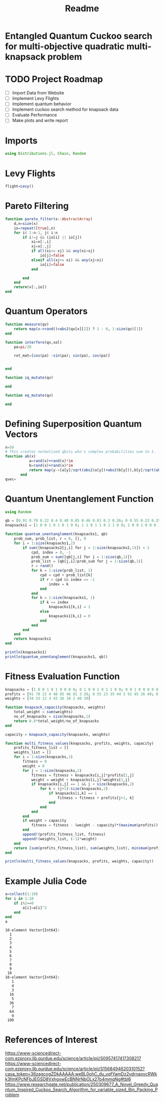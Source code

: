 #+TITLE: Readme
#+PROPERTY: header-args :tangle project.jl
#+STARTUP: showeverything

* Entangled Quantum Cuckoo search for multi-objective quadratic multi-knapsack problem

* TODO Project Roadmap
SCHEDULED: <2021-10-20 Wed>
- [ ] Import Data from Website
- [ ] Implement Levy Flights
- [ ] Implement quantum behavior
- [ ] Implement cuckoo search method for knapsack data
- [ ] Evaluate Performance
- [ ] Make plots and write report

* Imports
#+begin_src julia
using Distributions.jl, Chain, Random
#+end_src

* Levy Flights
#+begin_src julia
flight=Levy()

#+end_src

* Pareto Filtering
#+begin_src julia
function pareto_filter(x::AbstractArray)
	d,n=size(x)
	io=repeat([true],n)
	for i∈ 1:n-1, j∈ i:n
		if i!=j && (io[i] || io[j])
			xi=x[:,i]
			xj=x[:,j]
			if all(xi<= xj) && any(xi<xj)
				io[j]=false
			elseif all(xj<= xi) && any(xj<xi)
				io[i]=false
			end

		end
	end
	return(x[:,io])
end
#+end_src

* Quantum Operators
#+begin_src julia
function measure(qv)
    return map(x->rand()>abs2(qv[x][2]) ? 1 : 0, 1:size(qv)[1])
end

function interfere(qv,sol)
    pa=pi/20

    rot_mat=[cos(pa) -sin(pa); sin(pa), cos(pa)]


end

function iq_mutate(qv)

end

function eq_mutate(qv)

end
#+end_src

#+RESULTS:

* Defining Superposition Quantum Vectors
#+begin_src julia
n=50
# This creates normalized qbits who's complex probabilities sum to 1.
function ab(x)
           a=rand(x)+rand(x)*im
           b=rand(x)+rand(x)*im
           return map(y->[a[y]/sqrt(abs2(a[y])+abs2(b[y])),b[y]/sqrt(abs2(a[y])+abs2(b[y]))],1:x)
       end
qvec=
#+end_src

* Quantum Unentanglement Function
#+begin_src julia
using Random

qb = [0.91 0.78 0.22 0.4 0.48 0.85 0.46 0.81 0.3 0.26; 0 0.55 0.23 0.35 0.44 0.5 0.91 0.95 0.26 0.40; 0 0 0.92 0.11 0.20 0.43 0.71 0.83 0.27 0.65]
knapsacks1 = [1 0 0 1 0 1 0 1 0 0; 1 1 0 1 1 0 1 1 0 0; 1 0 0 1 0 0 0 1 0 0]

function quantum_unentanglement(knapsacks1, qb)
    prob_sum, prob_list, r = 0, [], 0
    for i = 1:size(knapsacks1,2)
        if sum([knapsacks2[j,i] for j = 1:size(knapsacks2,1)]) > 1
            cpd, index = 0, -1
            prob_sum = sum([qb[j,i] for j = 1:size(qb,1)])
            prob_list = [qb[j,i]/prob_sum for j = 1:size(qb,1)]
            r = rand()
            for k = 1:size(prob_list, 1)
                cpd = cpd + prob_list[k]
                if r < cpd && index == -1
                    index = k
                end
            end
            for k = 1:size(knapsacks1, 1)
                if k == index
                    knapsacks1[k,i] = 1
                else
                    knapsacks1[k,i] = 0
                end
            end
        end
    end
    return knapsacks1
end

println(knapsacks1)
println(quantum_unentanglement(knapsacks1, qb))
#+end_src

* Fitness Evaluation Function
#+begin_src julia
knapsacks = [1 0 0 1 0 1 0 0 0 0; 0 1 0 0 1 0 1 1 0 0; 0 0 1 0 0 0 0 0 1 1]
profits = [91 78 22 4 48 85 46 81 3 26; 0 55 23 35 44 5 91 95 26 40; 0 0 92 11 20 43 71 83 27 65; 0 0 0 7 57 33 38 57 63 82; 0 0 0 0 100 87 91 83 44 48; 0 0 0 0 0 69 57 79 89 21; 0 0 0 0 0 0 9 40 22 26; 0 0 0 0 0 0 0 50 6 7; 0 0 0 0 0 0 0 0 71 52; 0 0 0 0 0 0 0 0 0 17]
weights = [34 33 12 3 43 26 10 2 48 39]

function knapsack_capacity(knapsacks, weights)
    total_weight = sum(weights)
    no_of_knapsacks = size(knapsacks,1)
    return 0.8*total_weight/no_of_knapsacks
end

capacity = knapsack_capacity(knapsacks, weights)

function multi_fitness_values(knapsacks, profits, weights, capacity)
    profits_fitness_list = []
    weights_list = []
    for i = 1:size(knapsacks,1)
        fitness = 0
        weight = 0
        for j = 1:size(knapsacks,2)
            fitness = fitness + knapsacks[i,j]*profits[1,j]
            weight = weight + knapsacks[i,j]*weights[1,j]
            if knapsacks[i,j] == 1 && j < size(knapsacks,2)
                for k = (j+1):size(knapsacks,2)
                    if knapsacks[i,k] == 1
                        fitness = fitness + profits[j+1, k]
                    end
                end
            end
        end
        if weight > capacity
            fitness = fitness - (weight - capacity)*(maximum(profits))
        end
        append!(profits_fitness_list, fitness)
        append!(weights_list, (-1)*weight)
    end
    return [sum(profits_fitness_list), sum(weights_list), minimum(profits_fitness_list)]
end

println(multi_fitness_values(knapsacks, profits, weights, capacity))
#+end_src

#+RESULTS:

* Example Julia Code
#+begin_src julia :eval no-export :results output :exports both
a=collect(1:10)
for i in 1:10
    if i%2==0
        a[i]=a[i]^2
    end
end
a
#+end_src

#+RESULTS:
#+begin_example
10-element Vector{Int64}:
  1
  2
  3
  4
  5
  6
  7
  8
  9
 10
10-element Vector{Int64}:
   1
   4
   3
  16
   5
  36
   7
  64
   9
 100
#+end_example


* References of Interest
https://www-sciencedirect-com.ezproxy.lib.purdue.edu/science/article/pii/S0957417417308217
https://www-sciencedirect-com.ezproxy.lib.purdue.edu/science/article/pii/S1568494620310152?casa_token=36zagcogZDkAAAAA:weBL0ohC_du_vqfYamDz2vdrnaovcRWkk3fmKPcNFbJEGSD8VxhgxwEcBNNrNbOLx27p4mmqNg#tbl6
https://www.researchgate.net/publication/250309677_A_Novel_Greedy_Quantum_Inspired_Cuckoo_Search_Algorithm_for_variable_sized_Bin_Packing_Problem
